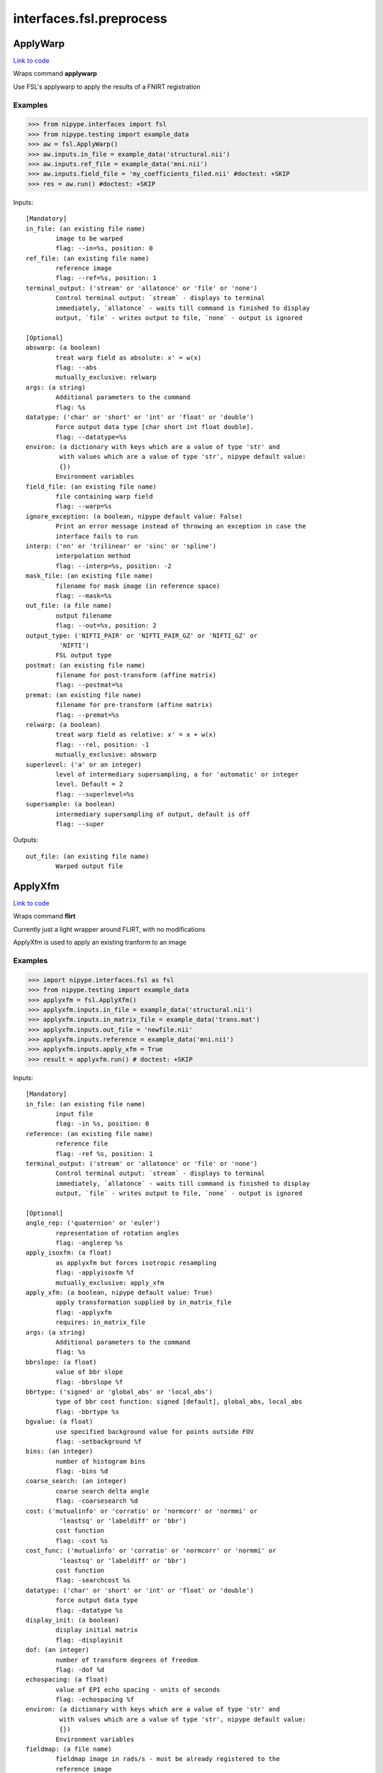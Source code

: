 .. AUTO-GENERATED FILE -- DO NOT EDIT!

interfaces.fsl.preprocess
=========================


.. _nipype.interfaces.fsl.preprocess.ApplyWarp:


.. index:: ApplyWarp

ApplyWarp
---------

`Link to code <http://github.com/nipy/nipype/tree/e63e055194d62d2bdc4665688261c03a42fd0025/nipype/interfaces/fsl/preprocess.py#L983>`__

Wraps command **applywarp**

Use FSL's applywarp to apply the results of a FNIRT registration

Examples
~~~~~~~~
>>> from nipype.interfaces import fsl
>>> from nipype.testing import example_data
>>> aw = fsl.ApplyWarp()
>>> aw.inputs.in_file = example_data('structural.nii')
>>> aw.inputs.ref_file = example_data('mni.nii')
>>> aw.inputs.field_file = 'my_coefficients_filed.nii' #doctest: +SKIP
>>> res = aw.run() #doctest: +SKIP

Inputs::

        [Mandatory]
        in_file: (an existing file name)
                image to be warped
                flag: --in=%s, position: 0
        ref_file: (an existing file name)
                reference image
                flag: --ref=%s, position: 1
        terminal_output: ('stream' or 'allatonce' or 'file' or 'none')
                Control terminal output: `stream` - displays to terminal
                immediately, `allatonce` - waits till command is finished to display
                output, `file` - writes output to file, `none` - output is ignored

        [Optional]
        abswarp: (a boolean)
                treat warp field as absolute: x' = w(x)
                flag: --abs
                mutually_exclusive: relwarp
        args: (a string)
                Additional parameters to the command
                flag: %s
        datatype: ('char' or 'short' or 'int' or 'float' or 'double')
                Force output data type [char short int float double].
                flag: --datatype=%s
        environ: (a dictionary with keys which are a value of type 'str' and
                 with values which are a value of type 'str', nipype default value:
                 {})
                Environment variables
        field_file: (an existing file name)
                file containing warp field
                flag: --warp=%s
        ignore_exception: (a boolean, nipype default value: False)
                Print an error message instead of throwing an exception in case the
                interface fails to run
        interp: ('nn' or 'trilinear' or 'sinc' or 'spline')
                interpolation method
                flag: --interp=%s, position: -2
        mask_file: (an existing file name)
                filename for mask image (in reference space)
                flag: --mask=%s
        out_file: (a file name)
                output filename
                flag: --out=%s, position: 2
        output_type: ('NIFTI_PAIR' or 'NIFTI_PAIR_GZ' or 'NIFTI_GZ' or
                 'NIFTI')
                FSL output type
        postmat: (an existing file name)
                filename for post-transform (affine matrix)
                flag: --postmat=%s
        premat: (an existing file name)
                filename for pre-transform (affine matrix)
                flag: --premat=%s
        relwarp: (a boolean)
                treat warp field as relative: x' = x + w(x)
                flag: --rel, position: -1
                mutually_exclusive: abswarp
        superlevel: ('a' or an integer)
                level of intermediary supersampling, a for 'automatic' or integer
                level. Default = 2
                flag: --superlevel=%s
        supersample: (a boolean)
                intermediary supersampling of output, default is off
                flag: --super

Outputs::

        out_file: (an existing file name)
                Warped output file

.. _nipype.interfaces.fsl.preprocess.ApplyXfm:


.. index:: ApplyXfm

ApplyXfm
--------

`Link to code <http://github.com/nipy/nipype/tree/e63e055194d62d2bdc4665688261c03a42fd0025/nipype/interfaces/fsl/preprocess.py#L570>`__

Wraps command **flirt**

Currently just a light wrapper around FLIRT,
with no modifications

ApplyXfm is used to apply an existing tranform to an image


Examples
~~~~~~~~

>>> import nipype.interfaces.fsl as fsl
>>> from nipype.testing import example_data
>>> applyxfm = fsl.ApplyXfm()
>>> applyxfm.inputs.in_file = example_data('structural.nii')
>>> applyxfm.inputs.in_matrix_file = example_data('trans.mat')
>>> applyxfm.inputs.out_file = 'newfile.nii'
>>> applyxfm.inputs.reference = example_data('mni.nii')
>>> applyxfm.inputs.apply_xfm = True
>>> result = applyxfm.run() # doctest: +SKIP

Inputs::

        [Mandatory]
        in_file: (an existing file name)
                input file
                flag: -in %s, position: 0
        reference: (an existing file name)
                reference file
                flag: -ref %s, position: 1
        terminal_output: ('stream' or 'allatonce' or 'file' or 'none')
                Control terminal output: `stream` - displays to terminal
                immediately, `allatonce` - waits till command is finished to display
                output, `file` - writes output to file, `none` - output is ignored

        [Optional]
        angle_rep: ('quaternion' or 'euler')
                representation of rotation angles
                flag: -anglerep %s
        apply_isoxfm: (a float)
                as applyxfm but forces isotropic resampling
                flag: -applyisoxfm %f
                mutually_exclusive: apply_xfm
        apply_xfm: (a boolean, nipype default value: True)
                apply transformation supplied by in_matrix_file
                flag: -applyxfm
                requires: in_matrix_file
        args: (a string)
                Additional parameters to the command
                flag: %s
        bbrslope: (a float)
                value of bbr slope
                flag: -bbrslope %f
        bbrtype: ('signed' or 'global_abs' or 'local_abs')
                type of bbr cost function: signed [default], global_abs, local_abs
                flag: -bbrtype %s
        bgvalue: (a float)
                use specified background value for points outside FOV
                flag: -setbackground %f
        bins: (an integer)
                number of histogram bins
                flag: -bins %d
        coarse_search: (an integer)
                coarse search delta angle
                flag: -coarsesearch %d
        cost: ('mutualinfo' or 'corratio' or 'normcorr' or 'normmi' or
                 'leastsq' or 'labeldiff' or 'bbr')
                cost function
                flag: -cost %s
        cost_func: ('mutualinfo' or 'corratio' or 'normcorr' or 'normmi' or
                 'leastsq' or 'labeldiff' or 'bbr')
                cost function
                flag: -searchcost %s
        datatype: ('char' or 'short' or 'int' or 'float' or 'double')
                force output data type
                flag: -datatype %s
        display_init: (a boolean)
                display initial matrix
                flag: -displayinit
        dof: (an integer)
                number of transform degrees of freedom
                flag: -dof %d
        echospacing: (a float)
                value of EPI echo spacing - units of seconds
                flag: -echospacing %f
        environ: (a dictionary with keys which are a value of type 'str' and
                 with values which are a value of type 'str', nipype default value:
                 {})
                Environment variables
        fieldmap: (a file name)
                fieldmap image in rads/s - must be already registered to the
                reference image
                flag: -fieldmap %s
        fieldmapmask: (a file name)
                mask for fieldmap image
                flag: -fieldmapmask %s
        fine_search: (an integer)
                fine search delta angle
                flag: -finesearch %d
        force_scaling: (a boolean)
                force rescaling even for low-res images
                flag: -forcescaling
        ignore_exception: (a boolean, nipype default value: False)
                Print an error message instead of throwing an exception in case the
                interface fails to run
        in_matrix_file: (a file name)
                input 4x4 affine matrix
                flag: -init %s
        in_weight: (an existing file name)
                File for input weighting volume
                flag: -inweight %s
        interp: ('trilinear' or 'nearestneighbour' or 'sinc' or 'spline')
                final interpolation method used in reslicing
                flag: -interp %s
        min_sampling: (a float)
                set minimum voxel dimension for sampling
                flag: -minsampling %f
        no_clamp: (a boolean)
                do not use intensity clamping
                flag: -noclamp
        no_resample: (a boolean)
                do not change input sampling
                flag: -noresample
        no_resample_blur: (a boolean)
                do not use blurring on downsampling
                flag: -noresampblur
        no_search: (a boolean)
                set all angular searches to ranges 0 to 0
                flag: -nosearch
        out_file: (a file name)
                registered output file
                flag: -out %s, position: 2
        out_log: (a file name)
                output log
                requires: save_log
        out_matrix_file: (a file name)
                output affine matrix in 4x4 asciii format
                flag: -omat %s, position: 3
        output_type: ('NIFTI_PAIR' or 'NIFTI_PAIR_GZ' or 'NIFTI_GZ' or
                 'NIFTI')
                FSL output type
        padding_size: (an integer)
                for applyxfm: interpolates outside image by size
                flag: -paddingsize %d
        pedir: (an integer)
                phase encode direction of EPI - 1/2/3=x/y/z & -1/-2/-3=-x/-y/-z
                flag: -pedir %d
        ref_weight: (an existing file name)
                File for reference weighting volume
                flag: -refweight %s
        rigid2D: (a boolean)
                use 2D rigid body mode - ignores dof
                flag: -2D
        save_log: (a boolean)
                save to log file
        schedule: (an existing file name)
                replaces default schedule
                flag: -schedule %s
        searchr_x: (a list of from 2 to 2 items which are an integer)
                search angles along x-axis, in degrees
                flag: -searchrx %s
        searchr_y: (a list of from 2 to 2 items which are an integer)
                search angles along y-axis, in degrees
                flag: -searchry %s
        searchr_z: (a list of from 2 to 2 items which are an integer)
                search angles along z-axis, in degrees
                flag: -searchrz %s
        sinc_width: (an integer)
                full-width in voxels
                flag: -sincwidth %d
        sinc_window: ('rectangular' or 'hanning' or 'blackman')
                sinc window
                flag: -sincwindow %s
        uses_qform: (a boolean)
                initialize using sform or qform
                flag: -usesqform
        verbose: (an integer)
                verbose mode, 0 is least
                flag: -verbose %d
        wm_seg: (a file name)
                white matter segmentation volume needed by BBR cost function
                flag: -wmseg %s
        wmcoords: (a file name)
                white matter boundary coordinates for BBR cost function
                flag: -wmcoords %s
        wmnorms: (a file name)
                white matter boundary normals for BBR cost function
                flag: -wmnorms %s

Outputs::

        out_file: (an existing file name)
                path/name of registered file (if generated)
        out_log: (a file name)
                path/name of output log (if generated)
        out_matrix_file: (an existing file name)
                path/name of calculated affine transform (if generated)

.. _nipype.interfaces.fsl.preprocess.BET:


.. index:: BET

BET
---

`Link to code <http://github.com/nipy/nipype/tree/e63e055194d62d2bdc4665688261c03a42fd0025/nipype/interfaces/fsl/preprocess.py#L117>`__

Wraps command **bet**

Use FSL BET command for skull stripping.

For complete details, see the `BET Documentation.
<http://www.fmrib.ox.ac.uk/fsl/bet2/index.html>`_

Examples
~~~~~~~~
>>> from nipype.interfaces import fsl
>>> from nipype.testing import  example_data
>>> btr = fsl.BET()
>>> btr.inputs.in_file = example_data('structural.nii')
>>> btr.inputs.frac = 0.7
>>> res = btr.run() # doctest: +SKIP

Inputs::

        [Mandatory]
        in_file: (an existing file name)
                input file to skull strip
                flag: %s, position: 0
        terminal_output: ('stream' or 'allatonce' or 'file' or 'none')
                Control terminal output: `stream` - displays to terminal
                immediately, `allatonce` - waits till command is finished to display
                output, `file` - writes output to file, `none` - output is ignored

        [Optional]
        args: (a string)
                Additional parameters to the command
                flag: %s
        center: (a list of at most 3 items which are an integer)
                center of gravity in voxels
                flag: -c %s
        environ: (a dictionary with keys which are a value of type 'str' and
                 with values which are a value of type 'str', nipype default value:
                 {})
                Environment variables
        frac: (a float)
                fractional intensity threshold
                flag: -f %.2f
        functional: (a boolean)
                apply to 4D fMRI data
                flag: -F
                mutually_exclusive: functional, reduce_bias, robust, padding,
                 remove_eyes, surfaces, t2_guided
        ignore_exception: (a boolean, nipype default value: False)
                Print an error message instead of throwing an exception in case the
                interface fails to run
        mask: (a boolean)
                create binary mask image
                flag: -m
        mesh: (a boolean)
                generate a vtk mesh brain surface
                flag: -e
        no_output: (a boolean)
                Don't generate segmented output
                flag: -n
        out_file: (a file name)
                name of output skull stripped image
                flag: %s, position: 1
        outline: (a boolean)
                create surface outline image
                flag: -o
        output_type: ('NIFTI_PAIR' or 'NIFTI_PAIR_GZ' or 'NIFTI_GZ' or
                 'NIFTI')
                FSL output type
        padding: (a boolean)
                improve BET if FOV is very small in Z (by temporarily padding end
                slices)
                flag: -Z
                mutually_exclusive: functional, reduce_bias, robust, padding,
                 remove_eyes, surfaces, t2_guided
        radius: (an integer)
                head radius
                flag: -r %d
        reduce_bias: (a boolean)
                bias field and neck cleanup
                flag: -B
                mutually_exclusive: functional, reduce_bias, robust, padding,
                 remove_eyes, surfaces, t2_guided
        remove_eyes: (a boolean)
                eye & optic nerve cleanup (can be useful in SIENA)
                flag: -S
                mutually_exclusive: functional, reduce_bias, robust, padding,
                 remove_eyes, surfaces, t2_guided
        robust: (a boolean)
                robust brain centre estimation (iterates BET several times)
                flag: -R
                mutually_exclusive: functional, reduce_bias, robust, padding,
                 remove_eyes, surfaces, t2_guided
        skull: (a boolean)
                create skull image
                flag: -s
        surfaces: (a boolean)
                run bet2 and then betsurf to get additional skull and scalp surfaces
                (includes registrations)
                flag: -A
                mutually_exclusive: functional, reduce_bias, robust, padding,
                 remove_eyes, surfaces, t2_guided
        t2_guided: (a file name)
                as with creating surfaces, when also feeding in non-brain-extracted
                T2 (includes registrations)
                flag: -A2 %s
                mutually_exclusive: functional, reduce_bias, robust, padding,
                 remove_eyes, surfaces, t2_guided
        threshold: (a boolean)
                apply thresholding to segmented brain image and mask
                flag: -t
        vertical_gradient: (a float)
                vertical gradient in fractional intensity threshold (-1, 1)
                flag: -g %.2f

Outputs::

        inskull_mask_file: (a file name)
                path/name of inskull mask (if generated)
        inskull_mesh_file: (a file name)
                path/name of inskull mesh outline (if generated)
        mask_file: (a file name)
                path/name of binary brain mask (if generated)
        meshfile: (a file name)
                path/name of vtk mesh file (if generated)
        out_file: (a file name)
                path/name of skullstripped file (if generated)
        outline_file: (a file name)
                path/name of outline file (if generated)
        outskin_mask_file: (a file name)
                path/name of outskin mask (if generated)
        outskin_mesh_file: (a file name)
                path/name of outskin mesh outline (if generated)
        outskull_mask_file: (a file name)
                path/name of outskull mask (if generated)
        outskull_mesh_file: (a file name)
                path/name of outskull mesh outline (if generated)
        skull_mask_file: (a file name)
                path/name of skull mask (if generated)

.. _nipype.interfaces.fsl.preprocess.FAST:


.. index:: FAST

FAST
----

`Link to code <http://github.com/nipy/nipype/tree/e63e055194d62d2bdc4665688261c03a42fd0025/nipype/interfaces/fsl/preprocess.py#L290>`__

Wraps command **fast**

Use FSL FAST for segmenting and bias correction.

For complete details, see the `FAST Documentation.
<http://www.fmrib.ox.ac.uk/fsl/fast4/index.html>`_

Examples
~~~~~~~~
>>> from nipype.interfaces import fsl
>>> from nipype.testing import example_data

Assign options through the ``inputs`` attribute:

>>> fastr = fsl.FAST()
>>> fastr.inputs.in_files = example_data('structural.nii')
>>> out = fastr.run() #doctest: +SKIP

Inputs::

        [Mandatory]
        in_files: (an existing file name)
                image, or multi-channel set of images, to be segmented
                flag: %s, position: -1
        terminal_output: ('stream' or 'allatonce' or 'file' or 'none')
                Control terminal output: `stream` - displays to terminal
                immediately, `allatonce` - waits till command is finished to display
                output, `file` - writes output to file, `none` - output is ignored

        [Optional]
        args: (a string)
                Additional parameters to the command
                flag: %s
        bias_iters: (1 <= an integer <= 10)
                number of main-loop iterations during bias-field removal
                flag: -I %d
        bias_lowpass: (4 <= an integer <= 40)
                bias field smoothing extent (FWHM) in mm
                flag: -l %d
        environ: (a dictionary with keys which are a value of type 'str' and
                 with values which are a value of type 'str', nipype default value:
                 {})
                Environment variables
        hyper: (0.0 <= a floating point number <= 1.0)
                segmentation spatial smoothness
                flag: -H %.2f
        ignore_exception: (a boolean, nipype default value: False)
                Print an error message instead of throwing an exception in case the
                interface fails to run
        img_type: (1 or 2 or 3)
                int specifying type of image: (1 = T1, 2 = T2, 3 = PD)
                flag: -t %d
        init_seg_smooth: (0.0001 <= a floating point number <= 0.1)
                initial segmentation spatial smoothness (during bias field
                estimation)
                flag: -f %.3f
        init_transform: (an existing file name)
                <standard2input.mat> initialise using priors
                flag: -a %s
        iters_afterbias: (1 <= an integer <= 20)
                number of main-loop iterations after bias-field removal
                flag: -O %d
        manual_seg: (an existing file name)
                Filename containing intensities
                flag: -s %s
        mixel_smooth: (0.0 <= a floating point number <= 1.0)
                spatial smoothness for mixeltype
                flag: -R %.2f
        no_bias: (a boolean)
                do not remove bias field
                flag: -N
        no_pve: (a boolean)
                turn off PVE (partial volume estimation)
                flag: --nopve
        number_classes: (1 <= an integer <= 10)
                number of tissue-type classes
                flag: -n %d
        other_priors: (a list of from 3 to 3 items which are a file name)
                alternative prior images
                flag: -A %s
        out_basename: (a file name)
                base name of output files
                flag: -o %s
        output_biascorrected: (a boolean)
                output restored image (bias-corrected image)
                flag: -B
        output_biasfield: (a boolean)
                output estimated bias field
                flag: -b
        output_type: ('NIFTI_PAIR' or 'NIFTI_PAIR_GZ' or 'NIFTI_GZ' or
                 'NIFTI')
                FSL output type
        probability_maps: (a boolean)
                outputs individual probability maps
                flag: -p
        segment_iters: (1 <= an integer <= 50)
                number of segmentation-initialisation iterations
                flag: -W %d
        segments: (a boolean)
                outputs a separate binary image for each tissue type
                flag: -g
        use_priors: (a boolean)
                use priors throughout
                flag: -P
        verbose: (a boolean)
                switch on diagnostic messages
                flag: -v

Outputs::

        bias_field: (a file name)
        mixeltype: (a file name)
                path/name of mixeltype volume file _mixeltype
        partial_volume_files: (a file name)
        partial_volume_map: (a file name)
                path/name of partial volume file _pveseg
        probability_maps: (a file name)
        restored_image: (a file name)
        tissue_class_files: (a file name)
        tissue_class_map: (an existing file name)
                path/name of binary segmented volume file one val for each class
                _seg

.. _nipype.interfaces.fsl.preprocess.FIRST:


.. index:: FIRST

FIRST
-----

`Link to code <http://github.com/nipy/nipype/tree/e63e055194d62d2bdc4665688261c03a42fd0025/nipype/interfaces/fsl/preprocess.py#L1522>`__

Wraps command **run_first_all**

Use FSL's run_first_all command to segment subcortical volumes

http://www.fmrib.ox.ac.uk/fsl/first/index.html

Examples
~~~~~~~~

>>> from nipype.interfaces import fsl
>>> first = fsl.FIRST()
>>> first.inputs.in_file = 'structural.nii'
>>> first.inputs.out_file = 'segmented.nii'
>>> res = first.run() #doctest: +SKIP

Inputs::

        [Mandatory]
        in_file: (an existing file name)
                input data file
                flag: -i %s, position: -2
        out_file: (a file name, nipype default value: segmented)
                output data file
                flag: -o %s, position: -1
        terminal_output: ('stream' or 'allatonce' or 'file' or 'none')
                Control terminal output: `stream` - displays to terminal
                immediately, `allatonce` - waits till command is finished to display
                output, `file` - writes output to file, `none` - output is ignored

        [Optional]
        affine_file: (an existing file name)
                Affine matrix to use (e.g. img2std.mat) (does not re-run
                registration)
                flag: -a %s, position: 6
        args: (a string)
                Additional parameters to the command
                flag: %s
        brain_extracted: (a boolean)
                Input structural image is already brain-extracted
                flag: -b, position: 2
        environ: (a dictionary with keys which are a value of type 'str' and
                 with values which are a value of type 'str', nipype default value:
                 {})
                Environment variables
        ignore_exception: (a boolean, nipype default value: False)
                Print an error message instead of throwing an exception in case the
                interface fails to run
        list_of_specific_structures: (a list of at least 1 items which are a
                 string)
                Runs only on the specified structures (e.g. L_Hipp, R_HippL_Accu,
                R_Accu, L_Amyg, R_AmygL_Caud, R_Caud, L_Pall, R_PallL_Puta, R_Puta,
                L_Thal, R_Thal, BrStem
                flag: -s %s, position: 5
        method: ('auto' or 'fast' or 'none')
                Method must be one of auto, fast, none, or it can be entered using
                the 'method_as_numerical_threshold' input
                flag: -m, position: 4
                mutually_exclusive: method_as_numerical_threshold
        method_as_numerical_threshold: (a float)
                Specify a numerical threshold value or use the 'method' input to
                choose auto, fast, or none
                flag: -m, position: 4
        no_cleanup: (a boolean)
                Input structural image is already brain-extracted
                flag: -d, position: 3
        output_type: ('NIFTI_PAIR' or 'NIFTI_PAIR_GZ' or 'NIFTI_GZ' or
                 'NIFTI')
                FSL output type
        verbose: (a boolean)
                Use verbose logging.
                flag: -v, position: 1

Outputs::

        bvars: (an existing file name)
                bvars for each subcortical region
        original_segmentations: (an existing file name)
                3D image file containing the segmented regions as integer values.
                Uses CMA labelling
        segmentation_file: (an existing file name)
                4D image file containing a single volume per segmented region
        vtk_surfaces: (an existing file name)
                VTK format meshes for each subcortical region

.. _nipype.interfaces.fsl.preprocess.FLIRT:


.. index:: FLIRT

FLIRT
-----

`Link to code <http://github.com/nipy/nipype/tree/e63e055194d62d2bdc4665688261c03a42fd0025/nipype/interfaces/fsl/preprocess.py#L521>`__

Wraps command **flirt**

Use FSL FLIRT for coregistration.

For complete details, see the `FLIRT Documentation.
<http://www.fmrib.ox.ac.uk/fsl/flirt/index.html>`_

To print out the command line help, use:
    fsl.FLIRT().inputs_help()

Examples
~~~~~~~~
>>> from nipype.interfaces import fsl
>>> from nipype.testing import example_data
>>> flt = fsl.FLIRT(bins=640, cost_func='mutualinfo')
>>> flt.inputs.in_file = 'structural.nii'
>>> flt.inputs.reference = 'mni.nii'
>>> flt.inputs.output_type = "NIFTI_GZ"
>>> flt.cmdline #doctest: +ELLIPSIS
'flirt -in structural.nii -ref mni.nii -out structural_flirt.nii.gz -omat structural_flirt.mat -bins 640 -searchcost mutualinfo'
>>> res = flt.run() #doctest: +SKIP

Inputs::

        [Mandatory]
        in_file: (an existing file name)
                input file
                flag: -in %s, position: 0
        reference: (an existing file name)
                reference file
                flag: -ref %s, position: 1
        terminal_output: ('stream' or 'allatonce' or 'file' or 'none')
                Control terminal output: `stream` - displays to terminal
                immediately, `allatonce` - waits till command is finished to display
                output, `file` - writes output to file, `none` - output is ignored

        [Optional]
        angle_rep: ('quaternion' or 'euler')
                representation of rotation angles
                flag: -anglerep %s
        apply_isoxfm: (a float)
                as applyxfm but forces isotropic resampling
                flag: -applyisoxfm %f
                mutually_exclusive: apply_xfm
        apply_xfm: (a boolean)
                apply transformation supplied by in_matrix_file
                flag: -applyxfm
                requires: in_matrix_file
        args: (a string)
                Additional parameters to the command
                flag: %s
        bbrslope: (a float)
                value of bbr slope
                flag: -bbrslope %f
        bbrtype: ('signed' or 'global_abs' or 'local_abs')
                type of bbr cost function: signed [default], global_abs, local_abs
                flag: -bbrtype %s
        bgvalue: (a float)
                use specified background value for points outside FOV
                flag: -setbackground %f
        bins: (an integer)
                number of histogram bins
                flag: -bins %d
        coarse_search: (an integer)
                coarse search delta angle
                flag: -coarsesearch %d
        cost: ('mutualinfo' or 'corratio' or 'normcorr' or 'normmi' or
                 'leastsq' or 'labeldiff' or 'bbr')
                cost function
                flag: -cost %s
        cost_func: ('mutualinfo' or 'corratio' or 'normcorr' or 'normmi' or
                 'leastsq' or 'labeldiff' or 'bbr')
                cost function
                flag: -searchcost %s
        datatype: ('char' or 'short' or 'int' or 'float' or 'double')
                force output data type
                flag: -datatype %s
        display_init: (a boolean)
                display initial matrix
                flag: -displayinit
        dof: (an integer)
                number of transform degrees of freedom
                flag: -dof %d
        echospacing: (a float)
                value of EPI echo spacing - units of seconds
                flag: -echospacing %f
        environ: (a dictionary with keys which are a value of type 'str' and
                 with values which are a value of type 'str', nipype default value:
                 {})
                Environment variables
        fieldmap: (a file name)
                fieldmap image in rads/s - must be already registered to the
                reference image
                flag: -fieldmap %s
        fieldmapmask: (a file name)
                mask for fieldmap image
                flag: -fieldmapmask %s
        fine_search: (an integer)
                fine search delta angle
                flag: -finesearch %d
        force_scaling: (a boolean)
                force rescaling even for low-res images
                flag: -forcescaling
        ignore_exception: (a boolean, nipype default value: False)
                Print an error message instead of throwing an exception in case the
                interface fails to run
        in_matrix_file: (a file name)
                input 4x4 affine matrix
                flag: -init %s
        in_weight: (an existing file name)
                File for input weighting volume
                flag: -inweight %s
        interp: ('trilinear' or 'nearestneighbour' or 'sinc' or 'spline')
                final interpolation method used in reslicing
                flag: -interp %s
        min_sampling: (a float)
                set minimum voxel dimension for sampling
                flag: -minsampling %f
        no_clamp: (a boolean)
                do not use intensity clamping
                flag: -noclamp
        no_resample: (a boolean)
                do not change input sampling
                flag: -noresample
        no_resample_blur: (a boolean)
                do not use blurring on downsampling
                flag: -noresampblur
        no_search: (a boolean)
                set all angular searches to ranges 0 to 0
                flag: -nosearch
        out_file: (a file name)
                registered output file
                flag: -out %s, position: 2
        out_log: (a file name)
                output log
                requires: save_log
        out_matrix_file: (a file name)
                output affine matrix in 4x4 asciii format
                flag: -omat %s, position: 3
        output_type: ('NIFTI_PAIR' or 'NIFTI_PAIR_GZ' or 'NIFTI_GZ' or
                 'NIFTI')
                FSL output type
        padding_size: (an integer)
                for applyxfm: interpolates outside image by size
                flag: -paddingsize %d
        pedir: (an integer)
                phase encode direction of EPI - 1/2/3=x/y/z & -1/-2/-3=-x/-y/-z
                flag: -pedir %d
        ref_weight: (an existing file name)
                File for reference weighting volume
                flag: -refweight %s
        rigid2D: (a boolean)
                use 2D rigid body mode - ignores dof
                flag: -2D
        save_log: (a boolean)
                save to log file
        schedule: (an existing file name)
                replaces default schedule
                flag: -schedule %s
        searchr_x: (a list of from 2 to 2 items which are an integer)
                search angles along x-axis, in degrees
                flag: -searchrx %s
        searchr_y: (a list of from 2 to 2 items which are an integer)
                search angles along y-axis, in degrees
                flag: -searchry %s
        searchr_z: (a list of from 2 to 2 items which are an integer)
                search angles along z-axis, in degrees
                flag: -searchrz %s
        sinc_width: (an integer)
                full-width in voxels
                flag: -sincwidth %d
        sinc_window: ('rectangular' or 'hanning' or 'blackman')
                sinc window
                flag: -sincwindow %s
        uses_qform: (a boolean)
                initialize using sform or qform
                flag: -usesqform
        verbose: (an integer)
                verbose mode, 0 is least
                flag: -verbose %d
        wm_seg: (a file name)
                white matter segmentation volume needed by BBR cost function
                flag: -wmseg %s
        wmcoords: (a file name)
                white matter boundary coordinates for BBR cost function
                flag: -wmcoords %s
        wmnorms: (a file name)
                white matter boundary normals for BBR cost function
                flag: -wmnorms %s

Outputs::

        out_file: (an existing file name)
                path/name of registered file (if generated)
        out_log: (a file name)
                path/name of output log (if generated)
        out_matrix_file: (an existing file name)
                path/name of calculated affine transform (if generated)

.. _nipype.interfaces.fsl.preprocess.FNIRT:


.. index:: FNIRT

FNIRT
-----

`Link to code <http://github.com/nipy/nipype/tree/e63e055194d62d2bdc4665688261c03a42fd0025/nipype/interfaces/fsl/preprocess.py#L851>`__

Wraps command **fnirt**

Use FSL FNIRT for non-linear registration.

Examples
~~~~~~~~
>>> from nipype.interfaces import fsl
>>> from nipype.testing import example_data
>>> fnt = fsl.FNIRT(affine_file=example_data('trans.mat'))
>>> res = fnt.run(ref_file=example_data('mni.nii', in_file=example_data('structural.nii')) #doctest: +SKIP

T1 -> Mni153

>>> from nipype.interfaces import fsl
>>> fnirt_mprage = fsl.FNIRT()
>>> fnirt_mprage.inputs.in_fwhm = [8, 4, 2, 2]
>>> fnirt_mprage.inputs.subsampling_scheme = [4, 2, 1, 1]

Specify the resolution of the warps

>>> fnirt_mprage.inputs.warp_resolution = (6, 6, 6)
>>> res = fnirt_mprage.run(in_file='structural.nii', ref_file='mni.nii', warped_file='warped.nii', fieldcoeff_file='fieldcoeff.nii')#doctest: +SKIP

We can check the command line and confirm that it's what we expect.

>>> fnirt_mprage.cmdline  #doctest: +SKIP
'fnirt --cout=fieldcoeff.nii --in=structural.nii --infwhm=8,4,2,2 --ref=mni.nii --subsamp=4,2,1,1 --warpres=6,6,6 --iout=warped.nii'

Inputs::

        [Mandatory]
        in_file: (an existing file name)
                name of input image
                flag: --in=%s
        ref_file: (an existing file name)
                name of reference image
                flag: --ref=%s
        terminal_output: ('stream' or 'allatonce' or 'file' or 'none')
                Control terminal output: `stream` - displays to terminal
                immediately, `allatonce` - waits till command is finished to display
                output, `file` - writes output to file, `none` - output is ignored

        [Optional]
        affine_file: (an existing file name)
                name of file containing affine transform
                flag: --aff=%s
        apply_inmask: (a list of items which are 0 or 1)
                list of iterations to use input mask on (1 to use, 0 to skip)
                flag: --applyinmask=%s
                mutually_exclusive: skip_inmask
        apply_intensity_mapping: (a list of items which are 0 or 1)
                List of subsampling levels to apply intensity mapping for (0 to
                skip, 1 to apply)
                flag: --estint=%s
                mutually_exclusive: skip_intensity_mapping
        apply_refmask: (a list of items which are 0 or 1)
                list of iterations to use reference mask on (1 to use, 0 to skip)
                flag: --applyrefmask=%s
                mutually_exclusive: skip_refmask
        args: (a string)
                Additional parameters to the command
                flag: %s
        bias_regularization_lambda: (a float)
                Weight of regularisation for bias-field, default 10000
                flag: --biaslambda=%f
        biasfield_resolution: (a tuple of the form: (an integer, an integer,
                 an integer))
                Resolution (in mm) of bias-field modelling local intensities,
                default 50, 50, 50
                flag: --biasres=%d,%d,%d
        config_file: ('T1_2_MNI152_2mm' or 'FA_2_FMRIB58_1mm' or an existing
                 file name)
                Name of config file specifying command line arguments
                flag: --config=%s
        derive_from_ref: (a boolean)
                If true, ref image is used to calculate derivatives. Default false
                flag: --refderiv
        environ: (a dictionary with keys which are a value of type 'str' and
                 with values which are a value of type 'str', nipype default value:
                 {})
                Environment variables
        field_file: (a boolean or a file name)
                name of output file with field or true
                flag: --fout=%s
        fieldcoeff_file: (a boolean or a file name)
                name of output file with field coefficients or true
                flag: --cout=%s
        hessian_precision: ('double' or 'float')
                Precision for representing Hessian, double or float. Default double
                flag: --numprec=%s
        ignore_exception: (a boolean, nipype default value: False)
                Print an error message instead of throwing an exception in case the
                interface fails to run
        in_fwhm: (a list of items which are an integer)
                FWHM (in mm) of gaussian smoothing kernel for input volume, default
                [6, 4, 2, 2]
                flag: --infwhm=%s
        in_intensitymap_file: (an existing file name)
                name of file/files containing initial intensity mapingusually
                generated by previos fnirt run
                flag: --intin=%s
        inmask_file: (an existing file name)
                name of file with mask in input image space
                flag: --inmask=%s
        inmask_val: (a float)
                Value to mask out in --in image. Default =0.0
                flag: --impinval=%f
        intensity_mapping_model: ('none' or 'global_linear' or
                 'global_non_linearlocal_linear' or 'global_non_linear_with_bias' or
                 'local_non_linear')
                Model for intensity-mapping
                flag: --intmod=%s
        intensity_mapping_order: (an integer)
                Order of poynomial for mapping intensities, default 5
                flag: --intorder=%d
        inwarp_file: (an existing file name)
                name of file containing initial non-linear warps
                flag: --inwarp=%s
        jacobian_file: (a boolean or a file name)
                name of file for writing out the Jacobianof the field (for
                diagnostic or VBM purposes)
                flag: --jout=%s
        jacobian_range: (a tuple of the form: (a float, a float))
                Allowed range of Jacobian determinants, default 0.01, 100.0
                flag: --jacrange=%f,%f
        log_file: (a file name)
                Name of log-file
                flag: --logout=%s
        max_nonlin_iter: (a list of items which are an integer)
                Max # of non-linear iterations list, default [5, 5, 5, 5]
                flag: --miter=%s
        modulatedref_file: (a boolean or a file name)
                name of file for writing out intensity modulated--ref (for
                diagnostic purposes)
                flag: --refout=%s
        out_intensitymap_file: (a boolean or a file name)
                name of files for writing information pertaining to intensity
                mapping
                flag: --intout=%s
        output_type: ('NIFTI_PAIR' or 'NIFTI_PAIR_GZ' or 'NIFTI_GZ' or
                 'NIFTI')
                FSL output type
        ref_fwhm: (a list of items which are an integer)
                FWHM (in mm) of gaussian smoothing kernel for ref volume, default
                [4, 2, 0, 0]
                flag: --reffwhm=%s
        refmask_file: (an existing file name)
                name of file with mask in reference space
                flag: --refmask=%s
        refmask_val: (a float)
                Value to mask out in --ref image. Default =0.0
                flag: --imprefval=%f
        regularization_lambda: (a list of items which are a float)
                Weight of regularisation, default depending on --ssqlambda and
                --regmod switches. See user documetation.
                flag: --lambda=%s
        regularization_model: ('membrane_energy' or 'bending_energy')
                Model for regularisation of warp-field [membrane_energy
                bending_energy], default bending_energy
                flag: --regmod=%s
        skip_implicit_in_masking: (a boolean)
                skip implicit masking based on valuein --in image. Default = 0
                flag: --impinm=0
        skip_implicit_ref_masking: (a boolean)
                skip implicit masking based on valuein --ref image. Default = 0
                flag: --imprefm=0
        skip_inmask: (a boolean)
                skip specified inmask if set, default false
                flag: --applyinmask=0
                mutually_exclusive: apply_inmask
        skip_intensity_mapping: (a boolean)
                Skip estimate intensity-mapping default false
                flag: --estint=0
                mutually_exclusive: apply_intensity_mapping
        skip_lambda_ssq: (a boolean)
                If true, lambda is not weighted by current ssq, default false
                flag: --ssqlambda=0
        skip_refmask: (a boolean)
                Skip specified refmask if set, default false
                flag: --applyrefmask=0
                mutually_exclusive: apply_refmask
        spline_order: (an integer)
                Order of spline, 2->Qadratic spline, 3->Cubic spline. Default=3
                flag: --splineorder=%d
        subsampling_scheme: (a list of items which are an integer)
                sub-sampling scheme, list, default [4, 2, 1, 1]
                flag: --subsamp=%s
        warp_resolution: (a tuple of the form: (an integer, an integer, an
                 integer))
                (approximate) resolution (in mm) of warp basis in x-, y- and
                z-direction, default 10, 10, 10
                flag: --warpres=%d,%d,%d
        warped_file: (a file name)
                name of output image
                flag: --iout=%s

Outputs::

        field_file: (a file name)
                file with warp field
        fieldcoeff_file: (an existing file name)
                file with field coefficients
        jacobian_file: (a file name)
                file containing Jacobian of the field
        log_file: (a file name)
                Name of log-file
        modulatedref_file: (a file name)
                file containing intensity modulated --ref
        out_intensitymap_file: (a file name)
                file containing info pertaining to intensity mapping
        warped_file: (an existing file name)
                warped image

.. _nipype.interfaces.fsl.preprocess.FUGUE:


.. index:: FUGUE

FUGUE
-----

`Link to code <http://github.com/nipy/nipype/tree/e63e055194d62d2bdc4665688261c03a42fd0025/nipype/interfaces/fsl/preprocess.py#L1242>`__

Wraps command **fugue**

`FUGUE <http://fsl.fmrib.ox.ac.uk/fsl/fslwiki/FUGUE>`_ is, most generally, a set of tools for
EPI distortion correction.

Distortions may be corrected for
    1. improving registration with non-distorted images (e.g. structurals), or
    2. dealing with motion-dependent changes.

FUGUE is designed to deal only with the first case - improving registration.


Examples
~~~~~~~~


Unwarping an input image (shift map is known) ::

>>> from nipype.interfaces.fsl.preprocess import FUGUE
>>> fugue = FUGUE()
>>> fugue.inputs.in_file = 'epi.nii'
>>> fugue.inputs.mask_file = 'epi_mask.nii'
>>> fugue.inputs.shift_in_file = 'vsm.nii'  # Previously computed with fugue as well
>>> fugue.inputs.unwarp_direction = 'y'
>>> fugue.inputs.output_type = "NIFTI_GZ"
>>> fugue.cmdline #doctest: +ELLIPSIS
'fugue --in=epi.nii --mask=epi_mask.nii --loadshift=vsm.nii --unwarpdir=y --unwarp=epi_unwarped.nii.gz'
>>> fugue.run() #doctest: +SKIP


Warping an input image (shift map is known) ::

>>> from nipype.interfaces.fsl.preprocess import FUGUE
>>> fugue = FUGUE()
>>> fugue.inputs.in_file = 'epi.nii'
>>> fugue.inputs.forward_warping = True
>>> fugue.inputs.mask_file = 'epi_mask.nii'
>>> fugue.inputs.shift_in_file = 'vsm.nii'  # Previously computed with fugue as well
>>> fugue.inputs.unwarp_direction = 'y'
>>> fugue.inputs.output_type = "NIFTI_GZ"
>>> fugue.cmdline #doctest: +ELLIPSIS
'fugue --in=epi.nii --mask=epi_mask.nii --loadshift=vsm.nii --unwarpdir=y --warp=epi_warped.nii.gz'
>>> fugue.run() #doctest: +SKIP


Computing the vsm (unwrapped phase map is known) ::

>>> from nipype.interfaces.fsl.preprocess import FUGUE
>>> fugue = FUGUE()
>>> fugue.inputs.phasemap_in_file = 'epi_phasediff.nii'
>>> fugue.inputs.mask_file = 'epi_mask.nii'
>>> fugue.inputs.dwell_to_asym_ratio = (0.77e-3 * 3) / 2.46e-3
>>> fugue.inputs.unwarp_direction = 'y'
>>> fugue.inputs.save_shift = True
>>> fugue.inputs.output_type = "NIFTI_GZ"
>>> fugue.cmdline #doctest: +ELLIPSIS
'fugue --dwelltoasym=0.9390243902 --mask=epi_mask.nii --phasemap=epi_phasediff.nii --saveshift=epi_phasediff_vsm.nii.gz --unwarpdir=y'
>>> fugue.run() #doctest: +SKIP

Inputs::

        [Mandatory]
        terminal_output: ('stream' or 'allatonce' or 'file' or 'none')
                Control terminal output: `stream` - displays to terminal
                immediately, `allatonce` - waits till command is finished to display
                output, `file` - writes output to file, `none` - output is ignored

        [Optional]
        args: (a string)
                Additional parameters to the command
                flag: %s
        asym_se_time: (a float)
                set the fieldmap asymmetric spin echo time (sec)
                flag: --asym=%.10f
        despike_2dfilter: (a boolean)
                apply a 2D de-spiking filter
                flag: --despike
        despike_threshold: (a float)
                specify the threshold for de-spiking (default=3.0)
                flag: --despikethreshold=%s
        dwell_time: (a float)
                set the EPI dwell time per phase-encode line - same as echo spacing
                - (sec)
                flag: --dwell=%.10f
        dwell_to_asym_ratio: (a float)
                set the dwell to asym time ratio
                flag: --dwelltoasym=%.10f
        environ: (a dictionary with keys which are a value of type 'str' and
                 with values which are a value of type 'str', nipype default value:
                 {})
                Environment variables
        fmap_in_file: (an existing file name)
                filename for loading fieldmap (rad/s)
                flag: --loadfmap=%s
        fmap_out_file: (a file name)
                filename for saving fieldmap (rad/s)
                flag: --savefmap=%s
        forward_warping: (a boolean, nipype default value: False)
                apply forward warping instead of unwarping
        fourier_order: (an integer)
                apply Fourier (sinusoidal) fitting of order N
                flag: --fourier=%d
        icorr: (a boolean)
                apply intensity correction to unwarping (pixel shift method only)
                flag: --icorr
                requires: shift_in_file
        icorr_only: (a boolean)
                apply intensity correction only
                flag: --icorronly
                requires: unwarped_file
        ignore_exception: (a boolean, nipype default value: False)
                Print an error message instead of throwing an exception in case the
                interface fails to run
        in_file: (an existing file name)
                filename of input volume
                flag: --in=%s
        mask_file: (an existing file name)
                filename for loading valid mask
                flag: --mask=%s
        median_2dfilter: (a boolean)
                apply 2D median filtering
                flag: --median
        no_extend: (a boolean)
                do not apply rigid-body extrapolation to the fieldmap
                flag: --noextend
        no_gap_fill: (a boolean)
                do not apply gap-filling measure to the fieldmap
                flag: --nofill
        nokspace: (a boolean)
                do not use k-space forward warping
                flag: --nokspace
        output_type: ('NIFTI_PAIR' or 'NIFTI_PAIR_GZ' or 'NIFTI_GZ' or
                 'NIFTI')
                FSL output type
        pava: (a boolean)
                apply monotonic enforcement via PAVA
                flag: --pava
        phase_conjugate: (a boolean)
                apply phase conjugate method of unwarping
                flag: --phaseconj
        phasemap_in_file: (an existing file name)
                filename for input phase image
                flag: --phasemap=%s
        poly_order: (an integer)
                apply polynomial fitting of order N
                flag: --poly=%d
        save_fmap: (a boolean)
                write field map volume
                mutually_exclusive: save_unmasked_fmap
        save_shift: (a boolean)
                write pixel shift volume
                mutually_exclusive: save_unmasked_shift
        save_unmasked_fmap: (a boolean)
                saves the unmasked fieldmap when using --savefmap
                flag: --unmaskfmap
                mutually_exclusive: save_fmap
        save_unmasked_shift: (a boolean)
                saves the unmasked shiftmap when using --saveshift
                flag: --unmaskshift
                mutually_exclusive: save_shift
        shift_in_file: (an existing file name)
                filename for reading pixel shift volume
                flag: --loadshift=%s
        shift_out_file: (a file name)
                filename for saving pixel shift volume
                flag: --saveshift=%s
        smooth2d: (a float)
                apply 2D Gaussian smoothing of sigma N (in mm)
                flag: --smooth2=%.2f
        smooth3d: (a float)
                apply 3D Gaussian smoothing of sigma N (in mm)
                flag: --smooth3=%.2f
        unwarp_direction: ('x' or 'y' or 'z' or 'x-' or 'y-' or 'z-')
                specifies direction of warping (default y)
                flag: --unwarpdir=%s
        unwarped_file: (a file name)
                apply unwarping and save as filename
                flag: --unwarp=%s
                mutually_exclusive: warped_file
                requires: in_file
        warped_file: (a file name)
                apply forward warping and save as filename
                flag: --warp=%s
                mutually_exclusive: unwarped_file
                requires: in_file

Outputs::

        fmap_out_file: (a file name)
                fieldmap file
        shift_out_file: (a file name)
                voxel shift map file
        unwarped_file: (a file name)
                unwarped file
        warped_file: (a file name)
                forward warped file

.. _nipype.interfaces.fsl.preprocess.MCFLIRT:


.. index:: MCFLIRT

MCFLIRT
-------

`Link to code <http://github.com/nipy/nipype/tree/e63e055194d62d2bdc4665688261c03a42fd0025/nipype/interfaces/fsl/preprocess.py#L647>`__

Wraps command **mcflirt**

Use FSL MCFLIRT to do within-modality motion correction.

For complete details, see the `MCFLIRT Documentation.
<http://www.fmrib.ox.ac.uk/fsl/mcflirt/index.html>`_

Examples
~~~~~~~~
>>> from nipype.interfaces import fsl
>>> from nipype.testing import example_data
>>> mcflt = fsl.MCFLIRT(in_file=example_data('functional.nii'), cost='mutualinfo')
>>> res = mcflt.run() # doctest: +SKIP

Inputs::

        [Mandatory]
        in_file: (an existing file name)
                timeseries to motion-correct
                flag: -in %s, position: 0
        terminal_output: ('stream' or 'allatonce' or 'file' or 'none')
                Control terminal output: `stream` - displays to terminal
                immediately, `allatonce` - waits till command is finished to display
                output, `file` - writes output to file, `none` - output is ignored

        [Optional]
        args: (a string)
                Additional parameters to the command
                flag: %s
        bins: (an integer)
                number of histogram bins
                flag: -bins %d
        cost: ('mutualinfo' or 'woods' or 'corratio' or 'normcorr' or
                 'normmi' or 'leastsquares')
                cost function to optimize
                flag: -cost %s
        dof: (an integer)
                degrees of freedom for the transformation
                flag: -dof %d
        environ: (a dictionary with keys which are a value of type 'str' and
                 with values which are a value of type 'str', nipype default value:
                 {})
                Environment variables
        ignore_exception: (a boolean, nipype default value: False)
                Print an error message instead of throwing an exception in case the
                interface fails to run
        init: (an existing file name)
                inital transformation matrix
                flag: -init %s
        interpolation: ('spline' or 'nn' or 'sinc')
                interpolation method for transformation
                flag: -%s_final
        mean_vol: (a boolean)
                register to mean volume
                flag: -meanvol
        out_file: (a file name)
                file to write
                flag: -out %s
        output_type: ('NIFTI_PAIR' or 'NIFTI_PAIR_GZ' or 'NIFTI_GZ' or
                 'NIFTI')
                FSL output type
        ref_file: (an existing file name)
                target image for motion correction
                flag: -reffile %s
        ref_vol: (an integer)
                volume to align frames to
                flag: -refvol %d
        rotation: (an integer)
                scaling factor for rotation tolerances
                flag: -rotation %d
        save_mats: (a boolean)
                save transformation matrices
                flag: -mats
        save_plots: (a boolean)
                save transformation parameters
                flag: -plots
        save_rms: (a boolean)
                save rms displacement parameters
                flag: -rmsabs -rmsrel
        scaling: (a float)
                scaling factor to use
                flag: -scaling %.2f
        smooth: (a float)
                smoothing factor for the cost function
                flag: -smooth %.2f
        stages: (an integer)
                stages (if 4, perform final search with sinc interpolation
                flag: -stages %d
        stats_imgs: (a boolean)
                produce variance and std. dev. images
                flag: -stats
        use_contour: (a boolean)
                run search on contour images
                flag: -edge
        use_gradient: (a boolean)
                run search on gradient images
                flag: -gdt

Outputs::

        mat_file: (an existing file name)
                transformation matrices
        mean_img: (an existing file name)
                mean timeseries image
        out_file: (an existing file name)
                motion-corrected timeseries
        par_file: (an existing file name)
                text-file with motion parameters
        rms_files: (an existing file name)
                absolute and relative displacement parameters
        std_img: (an existing file name)
                standard deviation image
        variance_img: (an existing file name)
                variance image

.. _nipype.interfaces.fsl.preprocess.PRELUDE:


.. index:: PRELUDE

PRELUDE
-------

`Link to code <http://github.com/nipy/nipype/tree/e63e055194d62d2bdc4665688261c03a42fd0025/nipype/interfaces/fsl/preprocess.py#L1441>`__

Wraps command **prelude**

Use FSL prelude to do phase unwrapping

Examples
~~~~~~~~

Please insert examples for use of this command

Inputs::

        [Mandatory]
        complex_phase_file: (an existing file name)
                complex phase input volume
                flag: --complex=%s
                mutually_exclusive: magnitude_file, phase_file
        magnitude_file: (an existing file name)
                file containing magnitude image
                flag: --abs=%s
                mutually_exclusive: complex_phase_file
        phase_file: (an existing file name)
                raw phase file
                flag: --phase=%s
                mutually_exclusive: complex_phase_file
        terminal_output: ('stream' or 'allatonce' or 'file' or 'none')
                Control terminal output: `stream` - displays to terminal
                immediately, `allatonce` - waits till command is finished to display
                output, `file` - writes output to file, `none` - output is ignored

        [Optional]
        args: (a string)
                Additional parameters to the command
                flag: %s
        end: (an integer)
                final image number to process (default Inf)
                flag: --end=%d
        environ: (a dictionary with keys which are a value of type 'str' and
                 with values which are a value of type 'str', nipype default value:
                 {})
                Environment variables
        ignore_exception: (a boolean, nipype default value: False)
                Print an error message instead of throwing an exception in case the
                interface fails to run
        label_file: (a file name)
                saving the area labels output
                flag: --labels=%s
        labelprocess2d: (a boolean)
                does label processing in 2D (slice at a time)
                flag: --labelslices
        mask_file: (an existing file name)
                filename of mask input volume
                flag: --mask=%s
        num_partitions: (an integer)
                number of phase partitions to use
                flag: --numphasesplit=%d
        output_type: ('NIFTI_PAIR' or 'NIFTI_PAIR_GZ' or 'NIFTI_GZ' or
                 'NIFTI')
                FSL output type
        process2d: (a boolean)
                does all processing in 2D (slice at a time)
                flag: --slices
                mutually_exclusive: labelprocess2d
        process3d: (a boolean)
                forces all processing to be full 3D
                flag: --force3D
                mutually_exclusive: labelprocess2d, process2d
        rawphase_file: (a file name)
                saving the raw phase output
                flag: --rawphase=%s
        removeramps: (a boolean)
                remove phase ramps during unwrapping
                flag: --removeramps
        savemask_file: (a file name)
                saving the mask volume
                flag: --savemask=%s
        start: (an integer)
                first image number to process (default 0)
                flag: --start=%d
        threshold: (a float)
                intensity threshold for masking
                flag: --thresh=%.10f
        unwrapped_phase_file: (a file name)
                file containing unwrapepd phase
                flag: --unwrap=%s

Outputs::

        unwrapped_phase_file: (an existing file name)
                unwrapped phase file

.. _nipype.interfaces.fsl.preprocess.SUSAN:


.. index:: SUSAN

SUSAN
-----

`Link to code <http://github.com/nipy/nipype/tree/e63e055194d62d2bdc4665688261c03a42fd0025/nipype/interfaces/fsl/preprocess.py#L1114>`__

Wraps command **susan**

use FSL SUSAN to perform smoothing

Examples
~~~~~~~~

>>> from nipype.interfaces import fsl
>>> from nipype.testing import example_data
>>> print anatfile #doctest: +SKIP
anatomical.nii #doctest: +SKIP
>>> sus = fsl.SUSAN()
>>> sus.inputs.in_file = example_data('structural.nii')
>>> sus.inputs.brightness_threshold = 2000.0
>>> sus.inputs.fwhm = 8.0
>>> result = sus.run() #doctest: +SKIP

Inputs::

        [Mandatory]
        brightness_threshold: (a float)
                brightness threshold and should be greater than noise level and less
                than contrast of edges to be preserved.
                flag: %.10f, position: 2
        fwhm: (a float)
                fwhm of smoothing, in mm, gets converted using sqrt(8*log(2))
                flag: %.10f, position: 3
        in_file: (an existing file name)
                filename of input timeseries
                flag: %s, position: 1
        terminal_output: ('stream' or 'allatonce' or 'file' or 'none')
                Control terminal output: `stream` - displays to terminal
                immediately, `allatonce` - waits till command is finished to display
                output, `file` - writes output to file, `none` - output is ignored

        [Optional]
        args: (a string)
                Additional parameters to the command
                flag: %s
        dimension: (3 or 2, nipype default value: 3)
                within-plane (2) or fully 3D (3)
                flag: %d, position: 4
        environ: (a dictionary with keys which are a value of type 'str' and
                 with values which are a value of type 'str', nipype default value:
                 {})
                Environment variables
        ignore_exception: (a boolean, nipype default value: False)
                Print an error message instead of throwing an exception in case the
                interface fails to run
        out_file: (a file name)
                output file name
                flag: %s, position: -1
        output_type: ('NIFTI_PAIR' or 'NIFTI_PAIR_GZ' or 'NIFTI_GZ' or
                 'NIFTI')
                FSL output type
        usans: (a list of at most 2 items which are a tuple of the form: (an
                 existing file name, a float), nipype default value: [])
                determines whether the smoothing area (USAN) is to be found from
                secondary images (0, 1 or 2). A negative value for any brightness
                threshold will auto-set the threshold at 10% of the robust range
        use_median: (1 or 0, nipype default value: 1)
                whether to use a local median filter in the cases where single-point
                noise is detected
                flag: %d, position: 5

Outputs::

        smoothed_file: (an existing file name)
                smoothed output file

.. _nipype.interfaces.fsl.preprocess.SliceTimer:


.. index:: SliceTimer

SliceTimer
----------

`Link to code <http://github.com/nipy/nipype/tree/e63e055194d62d2bdc4665688261c03a42fd0025/nipype/interfaces/fsl/preprocess.py#L1050>`__

Wraps command **slicetimer**

use FSL slicetimer to perform slice timing correction.

Examples
~~~~~~~~
>>> from nipype.interfaces import fsl
>>> from nipype.testing import example_data
>>> st = fsl.SliceTimer()
>>> st.inputs.in_file = example_data('functional.nii')
>>> st.inputs.interleaved = True
>>> result = st.run() #doctest: +SKIP

Inputs::

        [Mandatory]
        in_file: (an existing file name)
                filename of input timeseries
                flag: --in=%s, position: 0
        terminal_output: ('stream' or 'allatonce' or 'file' or 'none')
                Control terminal output: `stream` - displays to terminal
                immediately, `allatonce` - waits till command is finished to display
                output, `file` - writes output to file, `none` - output is ignored

        [Optional]
        args: (a string)
                Additional parameters to the command
                flag: %s
        custom_order: (an existing file name)
                filename of single-column custom interleave order file (first slice
                is referred to as 1 not 0)
                flag: --ocustom=%s
        custom_timings: (an existing file name)
                slice timings, in fractions of TR, range 0:1 (default is 0.5 = no
                shift)
                flag: --tcustom=%s
        environ: (a dictionary with keys which are a value of type 'str' and
                 with values which are a value of type 'str', nipype default value:
                 {})
                Environment variables
        global_shift: (a float)
                shift in fraction of TR, range 0:1 (default is 0.5 = no shift)
                flag: --tglobal
        ignore_exception: (a boolean, nipype default value: False)
                Print an error message instead of throwing an exception in case the
                interface fails to run
        index_dir: (a boolean)
                slice indexing from top to bottom
                flag: --down
        interleaved: (a boolean)
                use interleaved acquisition
                flag: --odd
        out_file: (a file name)
                filename of output timeseries
                flag: --out=%s
        output_type: ('NIFTI_PAIR' or 'NIFTI_PAIR_GZ' or 'NIFTI_GZ' or
                 'NIFTI')
                FSL output type
        slice_direction: (1 or 2 or 3)
                direction of slice acquisition (x=1, y=2, z=3) - default is z
                flag: --direction=%d
        time_repetition: (a float)
                Specify TR of data - default is 3s
                flag: --repeat=%f

Outputs::

        slice_time_corrected_file: (an existing file name)
                slice time corrected file
